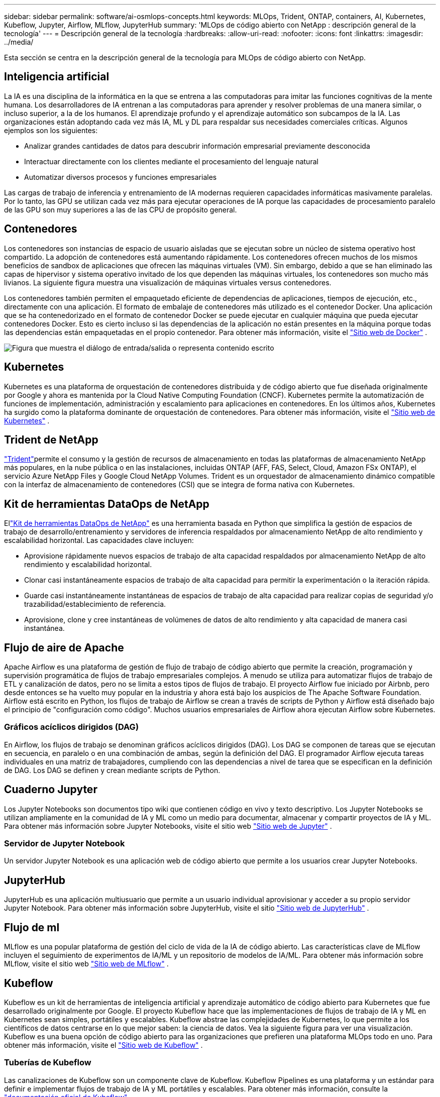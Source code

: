 ---
sidebar: sidebar 
permalink: software/ai-osmlops-concepts.html 
keywords: MLOps, Trident, ONTAP, containers, AI, Kubernetes, Kubeflow, Jupyter, Airflow, MLflow, JupyterHub 
summary: 'MLOps de código abierto con NetApp : descripción general de la tecnología' 
---
= Descripción general de la tecnología
:hardbreaks:
:allow-uri-read: 
:nofooter: 
:icons: font
:linkattrs: 
:imagesdir: ../media/


[role="lead"]
Esta sección se centra en la descripción general de la tecnología para MLOps de código abierto con NetApp.



== Inteligencia artificial

La IA es una disciplina de la informática en la que se entrena a las computadoras para imitar las funciones cognitivas de la mente humana.  Los desarrolladores de IA entrenan a las computadoras para aprender y resolver problemas de una manera similar, o incluso superior, a la de los humanos.  El aprendizaje profundo y el aprendizaje automático son subcampos de la IA.  Las organizaciones están adoptando cada vez más IA, ML y DL para respaldar sus necesidades comerciales críticas.  Algunos ejemplos son los siguientes:

* Analizar grandes cantidades de datos para descubrir información empresarial previamente desconocida
* Interactuar directamente con los clientes mediante el procesamiento del lenguaje natural
* Automatizar diversos procesos y funciones empresariales


Las cargas de trabajo de inferencia y entrenamiento de IA modernas requieren capacidades informáticas masivamente paralelas.  Por lo tanto, las GPU se utilizan cada vez más para ejecutar operaciones de IA porque las capacidades de procesamiento paralelo de las GPU son muy superiores a las de las CPU de propósito general.



== Contenedores

Los contenedores son instancias de espacio de usuario aisladas que se ejecutan sobre un núcleo de sistema operativo host compartido.  La adopción de contenedores está aumentando rápidamente.  Los contenedores ofrecen muchos de los mismos beneficios de sandbox de aplicaciones que ofrecen las máquinas virtuales (VM).  Sin embargo, debido a que se han eliminado las capas de hipervisor y sistema operativo invitado de los que dependen las máquinas virtuales, los contenedores son mucho más livianos.  La siguiente figura muestra una visualización de máquinas virtuales versus contenedores.

Los contenedores también permiten el empaquetado eficiente de dependencias de aplicaciones, tiempos de ejecución, etc., directamente con una aplicación.  El formato de embalaje de contenedores más utilizado es el contenedor Docker.  Una aplicación que se ha contenedorizado en el formato de contenedor Docker se puede ejecutar en cualquier máquina que pueda ejecutar contenedores Docker.  Esto es cierto incluso si las dependencias de la aplicación no están presentes en la máquina porque todas las dependencias están empaquetadas en el propio contenedor.  Para obtener más información, visite el https://www.docker.com["Sitio web de Docker"^] .

image:aicp-002.png["Figura que muestra el diálogo de entrada/salida o representa contenido escrito"]



== Kubernetes

Kubernetes es una plataforma de orquestación de contenedores distribuida y de código abierto que fue diseñada originalmente por Google y ahora es mantenida por la Cloud Native Computing Foundation (CNCF).  Kubernetes permite la automatización de funciones de implementación, administración y escalamiento para aplicaciones en contenedores.  En los últimos años, Kubernetes ha surgido como la plataforma dominante de orquestación de contenedores.  Para obtener más información, visite el https://kubernetes.io["Sitio web de Kubernetes"^] .



== Trident de NetApp

link:https://docs.netapp.com/us-en/trident/index.html["Trident"^]permite el consumo y la gestión de recursos de almacenamiento en todas las plataformas de almacenamiento NetApp más populares, en la nube pública o en las instalaciones, incluidas ONTAP (AFF, FAS, Select, Cloud, Amazon FSx ONTAP), el servicio Azure NetApp Files y Google Cloud NetApp Volumes.  Trident es un orquestador de almacenamiento dinámico compatible con la interfaz de almacenamiento de contenedores (CSI) que se integra de forma nativa con Kubernetes.



== Kit de herramientas DataOps de NetApp

Ellink:https://github.com/NetApp/netapp-dataops-toolkit["Kit de herramientas DataOps de NetApp"^] es una herramienta basada en Python que simplifica la gestión de espacios de trabajo de desarrollo/entrenamiento y servidores de inferencia respaldados por almacenamiento NetApp de alto rendimiento y escalabilidad horizontal.  Las capacidades clave incluyen:

* Aprovisione rápidamente nuevos espacios de trabajo de alta capacidad respaldados por almacenamiento NetApp de alto rendimiento y escalabilidad horizontal.
* Clonar casi instantáneamente espacios de trabajo de alta capacidad para permitir la experimentación o la iteración rápida.
* Guarde casi instantáneamente instantáneas de espacios de trabajo de alta capacidad para realizar copias de seguridad y/o trazabilidad/establecimiento de referencia.
* Aprovisione, clone y cree instantáneas de volúmenes de datos de alto rendimiento y alta capacidad de manera casi instantánea.




== Flujo de aire de Apache

Apache Airflow es una plataforma de gestión de flujo de trabajo de código abierto que permite la creación, programación y supervisión programática de flujos de trabajo empresariales complejos.  A menudo se utiliza para automatizar flujos de trabajo de ETL y canalización de datos, pero no se limita a estos tipos de flujos de trabajo.  El proyecto Airflow fue iniciado por Airbnb, pero desde entonces se ha vuelto muy popular en la industria y ahora está bajo los auspicios de The Apache Software Foundation.  Airflow está escrito en Python, los flujos de trabajo de Airflow se crean a través de scripts de Python y Airflow está diseñado bajo el principio de "configuración como código".  Muchos usuarios empresariales de Airflow ahora ejecutan Airflow sobre Kubernetes.



=== Gráficos acíclicos dirigidos (DAG)

En Airflow, los flujos de trabajo se denominan gráficos acíclicos dirigidos (DAG).  Los DAG se componen de tareas que se ejecutan en secuencia, en paralelo o en una combinación de ambas, según la definición del DAG.  El programador Airflow ejecuta tareas individuales en una matriz de trabajadores, cumpliendo con las dependencias a nivel de tarea que se especifican en la definición de DAG.  Los DAG se definen y crean mediante scripts de Python.



== Cuaderno Jupyter

Los Jupyter Notebooks son documentos tipo wiki que contienen código en vivo y texto descriptivo.  Los Jupyter Notebooks se utilizan ampliamente en la comunidad de IA y ML como un medio para documentar, almacenar y compartir proyectos de IA y ML.  Para obtener más información sobre Jupyter Notebooks, visite el sitio web http://www.jupyter.org/["Sitio web de Jupyter"^] .



=== Servidor de Jupyter Notebook

Un servidor Jupyter Notebook es una aplicación web de código abierto que permite a los usuarios crear Jupyter Notebooks.



== JupyterHub

JupyterHub es una aplicación multiusuario que permite a un usuario individual aprovisionar y acceder a su propio servidor Jupyter Notebook.  Para obtener más información sobre JupyterHub, visite el sitio https://jupyter.org/hub["Sitio web de JupyterHub"^] .



== Flujo de ml

MLflow es una popular plataforma de gestión del ciclo de vida de la IA de código abierto.  Las características clave de MLflow incluyen el seguimiento de experimentos de IA/ML y un repositorio de modelos de IA/ML.  Para obtener más información sobre MLflow, visite el sitio web https://www.mlflow.org/["Sitio web de MLflow"^] .



== Kubeflow

Kubeflow es un kit de herramientas de inteligencia artificial y aprendizaje automático de código abierto para Kubernetes que fue desarrollado originalmente por Google.  El proyecto Kubeflow hace que las implementaciones de flujos de trabajo de IA y ML en Kubernetes sean simples, portátiles y escalables.  Kubeflow abstrae las complejidades de Kubernetes, lo que permite a los científicos de datos centrarse en lo que mejor saben: la ciencia de datos.  Vea la siguiente figura para ver una visualización.  Kubeflow es una buena opción de código abierto para las organizaciones que prefieren una plataforma MLOps todo en uno.  Para obtener más información, visite el http://www.kubeflow.org/["Sitio web de Kubeflow"^] .



=== Tuberías de Kubeflow

Las canalizaciones de Kubeflow son un componente clave de Kubeflow.  Kubeflow Pipelines es una plataforma y un estándar para definir e implementar flujos de trabajo de IA y ML portátiles y escalables. Para obtener más información, consulte la https://www.kubeflow.org/docs/components/pipelines/["documentación oficial de Kubeflow"^] .



=== Cuadernos de Kubeflow

Kubeflow simplifica el aprovisionamiento y la implementación de servidores Jupyter Notebook en Kubernetes.  Para obtener más información sobre Jupyter Notebooks en el contexto de Kubeflow, consulte https://www.kubeflow.org/docs/components/notebooks/overview/["documentación oficial de Kubeflow"^] .



=== Katib

Katib es un proyecto nativo de Kubernetes para el aprendizaje automático automatizado (AutoML).  Katib admite el ajuste de hiperparámetros, la detención anticipada y la búsqueda de arquitectura neuronal (NAS).  Katib es un proyecto que es agnóstico a los marcos de aprendizaje automático (ML).  Puede ajustar hiperparámetros de aplicaciones escritas en cualquier lenguaje elegido por el usuario y admite de forma nativa muchos marcos de ML, como TensorFlow, MXNet, PyTorch, XGBoost y otros.  Katib admite muchos algoritmos AutoML diferentes, como optimización bayesiana, estimadores de árbol de Parzen, búsqueda aleatoria, estrategia de evolución de adaptación de matriz de covarianza, hiperbanda, búsqueda de arquitectura neuronal eficiente, búsqueda de arquitectura diferenciable y muchos más.  Para obtener más información sobre Jupyter Notebooks en el contexto de Kubeflow, consulte https://www.kubeflow.org/docs/components/katib/overview/["documentación oficial de Kubeflow"^] .



== ONTAP de NetApp

ONTAP 9, la última generación de software de gestión de almacenamiento de NetApp, permite a las empresas modernizar la infraestructura y realizar la transición a un centro de datos preparado para la nube.  Al aprovechar las capacidades de gestión de datos líderes en la industria, ONTAP permite la gestión y protección de datos con un único conjunto de herramientas, independientemente de dónde residan esos datos.  También puede mover datos libremente a donde sea necesario: el borde, el núcleo o la nube.  ONTAP 9 incluye numerosas características que simplifican la gestión de datos, aceleran y protegen datos críticos y habilitan capacidades de infraestructura de próxima generación en arquitecturas de nube híbrida.



=== Simplificar la gestión de datos

La gestión de datos es crucial para las operaciones de TI de la empresa y los científicos de datos, de modo que se utilicen los recursos adecuados para las aplicaciones de IA y el entrenamiento de conjuntos de datos de IA/ML.  La siguiente información adicional sobre las tecnologías de NetApp está fuera del alcance de esta validación, pero podría ser relevante según su implementación.

El software de gestión de datos ONTAP incluye las siguientes características para optimizar y simplificar las operaciones y reducir el costo total de operación:

* Compactación de datos en línea y deduplicación ampliada.  La compactación de datos reduce el espacio desperdiciado dentro de los bloques de almacenamiento y la deduplicación aumenta significativamente la capacidad efectiva.  Esto se aplica a los datos almacenados localmente y a los datos almacenados en la nube.
* Calidad de servicio mínima, máxima y adaptativa (AQoS).  Los controles granulares de calidad de servicio (QoS) ayudan a mantener los niveles de rendimiento de las aplicaciones críticas en entornos altamente compartidos.
* FabricPool de NetApp .  Proporciona niveles automáticos de datos fríos en opciones de almacenamiento en la nube pública y privada, incluidas Amazon Web Services (AWS), Azure y la solución de almacenamiento NetApp StorageGRID .  Para obtener más información sobre FabricPool, consulte https://www.netapp.com/pdf.html?item=/media/17239-tr4598pdf.pdf["TR-4598: Prácticas recomendadas de FabricPool"^] .




=== Acelerar y proteger los datos

ONTAP ofrece niveles superiores de rendimiento y protección de datos y amplía estas capacidades de las siguientes maneras:

* Rendimiento y menor latencia.  ONTAP ofrece el mayor rendimiento posible con la menor latencia posible.
* Protección de datos.  ONTAP proporciona capacidades de protección de datos integradas con gestión común en todas las plataformas.
* Cifrado de volumen de NetApp (NVE).  ONTAP ofrece cifrado nativo a nivel de volumen con soporte para administración de claves interna y externa.
* Autenticación multitenencia y multifactor.  ONTAP permite compartir recursos de infraestructura con los más altos niveles de seguridad.




=== Infraestructura a prueba de futuro

ONTAP ayuda a satisfacer necesidades comerciales exigentes y en constante cambio con las siguientes características:

* Escalabilidad fluida y operaciones sin interrupciones.  ONTAP admite la incorporación de capacidad sin interrupciones a controladores existentes y a clústeres de escalamiento horizontal.  Los clientes pueden actualizar a las últimas tecnologías sin necesidad de costosas migraciones de datos ni interrupciones.
* Conexión a la nube.  ONTAP es el software de gestión de almacenamiento más conectado a la nube, con opciones para almacenamiento definido por software e instancias nativas de la nube en todas las nubes públicas.
* Integración con aplicaciones emergentes.  ONTAP ofrece servicios de datos de nivel empresarial para plataformas y aplicaciones de próxima generación, como vehículos autónomos, ciudades inteligentes e Industria 4.0, utilizando la misma infraestructura que respalda las aplicaciones empresariales existentes.




== Copias instantáneas de NetApp

Una copia Snapshot de NetApp es una imagen de un volumen en un punto en el tiempo y de solo lectura.  La imagen consume un espacio de almacenamiento mínimo y genera una sobrecarga de rendimiento insignificante porque solo registra los cambios en los archivos creados desde que se realizó la última copia de instantánea, como se muestra en la siguiente figura.

Las copias instantáneas deben su eficiencia a la tecnología central de virtualización de almacenamiento de ONTAP , Write Anywhere File Layout (WAFL).  Al igual que una base de datos, WAFL utiliza metadatos para señalar bloques de datos reales en el disco.  Pero, a diferencia de una base de datos, WAFL no sobrescribe los bloques existentes.  Escribe datos actualizados en un nuevo bloque y cambia los metadatos.  Esto se debe a que ONTAP hace referencia a metadatos cuando crea una copia instantánea, en lugar de copiar bloques de datos, que las copias instantáneas son tan eficientes.  Al hacerlo así se elimina el tiempo de búsqueda que otros sistemas incurren para localizar los bloques a copiar, así como el coste de realizar la copia en sí.

Puede utilizar una copia instantánea para recuperar archivos individuales o LUN o para restaurar todo el contenido de un volumen.  ONTAP compara la información del puntero en la copia instantánea con los datos del disco para reconstruir el objeto faltante o dañado, sin tiempo de inactividad ni un costo de rendimiento significativo.

image:aicp-004.png["Figura que muestra el diálogo de entrada/salida o representa contenido escrito"]



== Tecnología FlexClone de NetApp

La tecnología NetApp FlexClone hace referencia a metadatos de Snapshot para crear copias grabables en un punto determinado del tiempo de un volumen.  Las copias comparten bloques de datos con sus padres y no consumen almacenamiento excepto lo necesario para los metadatos hasta que se escriben los cambios en la copia, como se muestra en la siguiente figura.  Donde las copias tradicionales pueden tardar minutos o incluso horas en crearse, el software FlexClone le permite copiar incluso los conjuntos de datos más grandes casi instantáneamente.  Esto lo hace ideal para situaciones en las que se necesitan múltiples copias de conjuntos de datos idénticos (un espacio de trabajo de desarrollo, por ejemplo) o copias temporales de un conjunto de datos (probar una aplicación contra un conjunto de datos de producción).

image:aicp-005.png["Figura que muestra el diálogo de entrada/salida o representa contenido escrito"]



== Tecnología de replicación de datos SnapMirror de NetApp

El software NetApp SnapMirror es una solución de replicación unificada rentable y fácil de usar en toda la estructura de datos.  Replica datos a altas velocidades a través de LAN o WAN.  Le ofrece alta disponibilidad de datos y rápida replicación de datos para aplicaciones de todo tipo, incluidas aplicaciones críticas para el negocio en entornos virtuales y tradicionales.  Cuando replica datos a uno o más sistemas de almacenamiento NetApp y actualiza continuamente los datos secundarios, sus datos se mantienen actualizados y están disponibles siempre que los necesite.  No se requieren servidores de replicación externos.  Vea la siguiente figura para ver un ejemplo de una arquitectura que aprovecha la tecnología SnapMirror .

El software SnapMirror aprovecha las eficiencias de almacenamiento de NetApp ONTAP al enviar solo los bloques modificados a través de la red.  El software SnapMirror también utiliza compresión de red incorporada para acelerar las transferencias de datos y reducir la utilización del ancho de banda de la red hasta en un 70%.  Con la tecnología SnapMirror , puede aprovechar un flujo de datos de replicación delgada para crear un único repositorio que mantenga tanto el espejo activo como las copias de puntos en el tiempo anteriores, lo que reduce el tráfico de red hasta en un 50%.



== Copia y sincronización de NetApp BlueXP

link:https://bluexp.netapp.com/cloud-sync-service["Copia y sincronización de BlueXP"^]Es un servicio de NetApp para la sincronización de datos rápida y segura.  Ya sea que necesite transferir archivos entre recursos compartidos de archivos NFS o SMB locales, NetApp StorageGRID, NetApp ONTAP S3, Google Cloud NetApp Volumes, Azure NetApp Files, AWS S3, AWS EFS, Azure Blob, Google Cloud Storage o IBM Cloud Object Storage, BlueXP Copy and Sync mueve los archivos donde los necesita de manera rápida y segura.

Una vez transferidos los datos, estarán totalmente disponibles para su uso tanto en el origen como en el destino.  BlueXP Copy and Sync puede sincronizar datos a pedido cuando se activa una actualización o sincronizar datos de manera continua según un cronograma predefinido.  De todos modos, BlueXP Copy and Sync solo mueve los deltas, por lo que se minimiza el tiempo y el dinero gastados en la replicación de datos.

BlueXP Copy and Sync es una herramienta de software como servicio (SaaS) extremadamente sencilla de configurar y utilizar.  Las transferencias de datos que se activan mediante BlueXP Copy and Sync se llevan a cabo a través de corredores de datos.  Los agentes de datos de copia y sincronización de BlueXP se pueden implementar en AWS, Azure, Google Cloud Platform o en las instalaciones locales.



== XCP de NetApp

link:https://xcp.netapp.com/["XCP de NetApp"^]es un software basado en el cliente para migraciones de datos de cualquier plataforma NetApp y de NetApp a NetApp , así como para obtener información sobre sistemas de archivos.  XCP está diseñado para escalar y lograr el máximo rendimiento al utilizar todos los recursos del sistema disponibles para manejar conjuntos de datos de gran volumen y migraciones de alto rendimiento.  XCP le ayuda a obtener visibilidad completa del sistema de archivos con la opción de generar informes.



== Volúmenes FlexGroup de NetApp ONTAP

Un conjunto de datos de entrenamiento puede ser una colección de potencialmente miles de millones de archivos.  Los archivos pueden incluir texto, audio, video y otras formas de datos no estructurados que deben almacenarse y procesarse para poder leerse en paralelo.  El sistema de almacenamiento debe almacenar grandes cantidades de archivos pequeños y debe leer esos archivos en paralelo para realizar E/S secuenciales y aleatorias.

Un volumen FlexGroup es un espacio de nombres único que comprende múltiples volúmenes miembros constituyentes, como se muestra en la siguiente figura.  Desde el punto de vista de un administrador de almacenamiento, un volumen FlexGroup se administra y actúa como un FlexVol volume de NetApp .  Los archivos de un volumen FlexGroup se asignan a volúmenes miembro individuales y no se distribuyen entre volúmenes o nodos.  Permiten las siguientes capacidades:

* Los volúmenes FlexGroup proporcionan múltiples petabytes de capacidad y una latencia baja predecible para cargas de trabajo con alto contenido de metadatos.
* Admiten hasta 400 mil millones de archivos en el mismo espacio de nombres.
* Admiten operaciones paralelizadas en cargas de trabajo NAS en CPU, nodos, agregados y volúmenes FlexVol constituyentes.


image:aicp-007.png["Figura que muestra el diálogo de entrada/salida o representa contenido escrito"]

